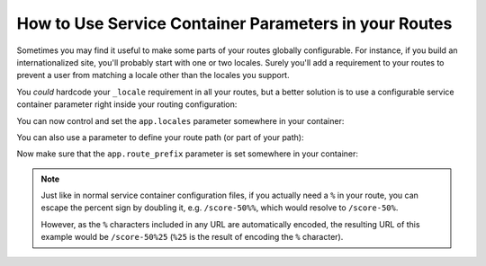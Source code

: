 .. index::
   single: Routing; Service Container Parameters

How to Use Service Container Parameters in your Routes
======================================================

Sometimes you may find it useful to make some parts of your routes
globally configurable. For instance, if you build an internationalized
site, you'll probably start with one or two locales. Surely you'll
add a requirement to your routes to prevent a user from matching a locale
other than the locales you support.

You *could* hardcode your ``_locale`` requirement in all your routes, but
a better solution is to use a configurable service container parameter right
inside your routing configuration:

.. configuration-block::

    .. code-block:: php-annotations

        // src/AppBundle/Controller/MainController.php
        namespace AppBundle\Controller;

        use Symfony\Bundle\FrameworkBundle\Controller\Controller;
        use Symfony\Component\Routing\Annotation\Route;

        class MainController extends Controller
        {
            /**
             * @Route("/{_locale}/contact", name="contact", requirements={
             *     "_locale"="%app.locales%"
             * })
             */
            public function contactAction()
            {
                // ...
            }
        }

    .. code-block:: yaml

        # app/config/routing.yml
        contact:
            path:     /{_locale}/contact
            defaults: { _controller: AppBundle:Main:contact }
            requirements:
                _locale: '%app.locales%'

    .. code-block:: xml

        <!-- app/config/routing.xml -->
        <?xml version="1.0" encoding="UTF-8" ?>
        <routes xmlns="http://symfony.com/schema/routing"
            xmlns:xsi="http://www.w3.org/2001/XMLSchema-instance"
            xsi:schemaLocation="http://symfony.com/schema/routing
                https://symfony.com/schema/routing/routing-1.0.xsd">

            <route id="contact" path="/{_locale}/contact">
                <default key="_controller">AppBundle:Main:contact</default>
                <requirement key="_locale">%app.locales%</requirement>
            </route>
        </routes>

    .. code-block:: php

        // app/config/routing.php
        use Symfony\Component\Routing\Route;
        use Symfony\Component\Routing\RouteCollection;

        $routes = new RouteCollection();
        $routes->add('contact', new Route('/{_locale}/contact', [
            '_controller' => 'AppBundle:Main:contact',
        ], [
            '_locale' => '%app.locales%',
        ]));

        return $routes;

You can now control and set the  ``app.locales`` parameter somewhere
in your container:

.. configuration-block::

    .. code-block:: yaml

        # app/config/config.yml
        parameters:
            app.locales: en|es

    .. code-block:: xml

        <!-- app/config/config.xml -->
        <?xml version="1.0" charset="UTF-8" ?>
        <container xmlns="http://symfony.com/schema/dic/services"
            xmlns:xsi="http://www.w3.org/2001/XMLSchema-instance"
            xsi:schemaLocation="http://symfony.com/schema/dic/services
                https://symfony.com/schema/dic/services/services-1.0.xsd">

            <parameters>
                <parameter key="app.locales">en|es</parameter>
            </parameters>
        </container>

    .. code-block:: php

        // app/config/config.php
        $container->setParameter('app.locales', 'en|es');

You can also use a parameter to define your route path (or part of your
path):

.. configuration-block::

    .. code-block:: php-annotations

        // src/AppBundle/Controller/MainController.php
        namespace AppBundle\Controller;

        use Symfony\Bundle\FrameworkBundle\Controller\Controller;
        use Symfony\Component\Routing\Annotation\Route;

        class MainController extends Controller
        {
            /**
             * @Route("/%app.route_prefix%/contact", name="contact")
             */
            public function contactAction()
            {
                // ...
            }
        }

    .. code-block:: yaml

        # app/config/routing.yml
        some_route:
            path:     /%app.route_prefix%/contact
            defaults: { _controller: AppBundle:Main:contact }

    .. code-block:: xml

        <!-- app/config/routing.xml -->
        <?xml version="1.0" encoding="UTF-8" ?>
        <routes xmlns="http://symfony.com/schema/routing"
            xmlns:xsi="http://www.w3.org/2001/XMLSchema-instance"
            xsi:schemaLocation="http://symfony.com/schema/routing
                https://symfony.com/schema/routing/routing-1.0.xsd">

            <route id="some_route" path="/%app.route_prefix%/contact">
                <default key="_controller">AppBundle:Main:contact</default>
            </route>
        </routes>

    .. code-block:: php

        // app/config/routing.php
        use Symfony\Component\Routing\Route;
        use Symfony\Component\Routing\RouteCollection;

        $routes = new RouteCollection();
        $routes->add('some_route', new Route('/%app.route_prefix%/contact', [
            '_controller' => 'AppBundle:Main:contact',
        ]));

        return $routes;

Now make sure that the ``app.route_prefix`` parameter is set somewhere in your
container:

.. configuration-block::

    .. code-block:: yaml

        # app/config/config.yml
        parameters:
            app.route_prefix: 'foo'

    .. code-block:: xml

        <!-- app/config/config.xml -->
        <?xml version="1.0" charset="UTF-8" ?>
        <container xmlns="http://symfony.com/schema/dic/services"
            xmlns:xsi="http://www.w3.org/2001/XMLSchema-instance"
            xsi:schemaLocation="http://symfony.com/schema/dic/services
                https://symfony.com/schema/dic/services/services-1.0.xsd">

            <parameters>
                <parameter key="app.route_prefix">foo</parameter>
            </parameters>
        </container>

    .. code-block:: php

        // app/config/config.php
        $container->setParameter('app.route_prefix', 'foo');

.. note::

    Just like in normal service container configuration files, if you actually
    need a ``%`` in your route, you can escape the percent sign by doubling
    it, e.g. ``/score-50%%``, which would resolve to ``/score-50%``.

    However, as the ``%`` characters included in any URL are automatically encoded,
    the resulting URL of this example would be ``/score-50%25`` (``%25`` is the
    result of encoding the ``%`` character).

.. seealso::

    For parameter handling within a Dependency Injection Class see
    :doc:`/configuration/using_parameters_in_dic`.

.. ready: no
.. revision: 8fac2e66df2ff9facc8e7734ba9f03bb7679eedb